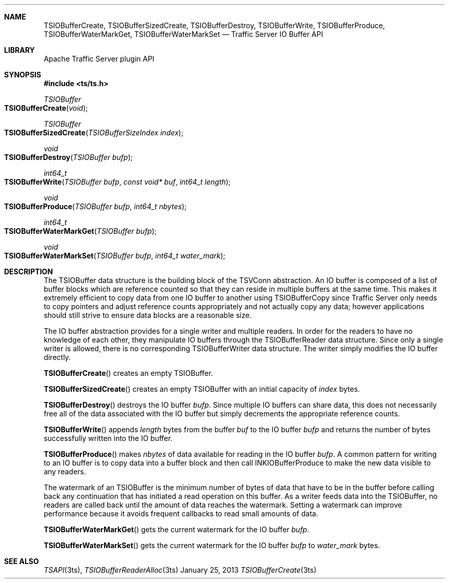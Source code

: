 .\"  Licensed to the Apache Software Foundation (ASF) under one .\"
.\"  or more contributor license agreements.  See the NOTICE file .\"
.\"  distributed with this work for additional information .\"
.\"  regarding copyright ownership.  The ASF licenses this file .\"
.\"  to you under the Apache License, Version 2.0 (the .\"
.\"  "License"); you may not use this file except in compliance .\"
.\"  with the License.  You may obtain a copy of the License at .\"
.\" .\"
.\"      http://www.apache.org/licenses/LICENSE-2.0 .\"
.\" .\"
.\"  Unless required by applicable law or agreed to in writing, software .\"
.\"  distributed under the License is distributed on an "AS IS" BASIS, .\"
.\"  WITHOUT WARRANTIES OR CONDITIONS OF ANY KIND, either express or implied. .\"
.\"  See the License for the specific language governing permissions and .\"
.Dd January 25, 2013
.Dt TSIOBufferCreate 3ts TSAPI
.Sh NAME
.Nm TSIOBufferCreate,
.Nm TSIOBufferSizedCreate,
.Nm TSIOBufferDestroy,
.Nm TSIOBufferWrite,
.Nm TSIOBufferProduce,
.Nm TSIOBufferWaterMarkGet,
.Nm TSIOBufferWaterMarkSet
.Nd Traffic Server IO Buffer API
.Sh LIBRARY
Apache Traffic Server plugin API
.Sh SYNOPSIS
.In ts/ts.h
.Ft "TSIOBuffer"
.Fo TSIOBufferCreate
.Fa "void"
.Fc
.Ft "TSIOBuffer"
.Fo TSIOBufferSizedCreate
.Fa "TSIOBufferSizeIndex index"
.Fc
.Ft "void"
.Fo TSIOBufferDestroy
.Fa "TSIOBuffer bufp"
.Fc
.Ft "int64_t"
.Fo TSIOBufferWrite
.Fa "TSIOBuffer bufp"
.Fa "const void* buf"
.Fa "int64_t length"
.Fc
.Ft "void"
.Fo TSIOBufferProduce
.Fa "TSIOBuffer bufp"
.Fa "int64_t nbytes"
.Fc
.Ft "int64_t"
.Fo TSIOBufferWaterMarkGet
.Fa "TSIOBuffer bufp"
.Fc
.Ft "void"
.Fo TSIOBufferWaterMarkSet
.Fa "TSIOBuffer bufp"
.Fa "int64_t water_mark"
.Fc
.Sh DESCRIPTION
.Pp
The TSIOBuffer data structure is the building block of the TSVConn
abstraction. An IO buffer is composed of a list of buffer blocks
which are reference counted so that they can reside in multiple
buffers at the same time. This makes it extremely efficient to copy
data from one IO buffer to another using TSIOBufferCopy since Traffic
Server only needs to copy pointers and adjust reference counts
appropriately and not actually copy any data; however applications
should still strive to ensure data blocks are a reasonable size.
.Pp
The IO buffer abstraction provides for a single writer and multiple
readers. In order for the readers to have no knowledge of each
other, they manipulate IO buffers through the TSIOBufferReader
data structure. Since only a single writer is allowed, there is no
corresponding TSIOBufferWriter data structure. The writer simply
modifies the IO buffer directly.
.Pp
.Fn TSIOBufferCreate
creates an empty TSIOBuffer.
.Pp
.Fn TSIOBufferSizedCreate
creates an empty TSIOBuffer with an initial capacity of
.Fa index
bytes.
.Pp
.Fn TSIOBufferDestroy
destroys the IO buffer
.Fa bufp .
Since multiple IO buffers can share data, this does not necessarily free
all of the data associated with the IO buffer but simply decrements
the appropriate reference counts.
.Pp
.Fn TSIOBufferWrite
appends
.Fa length
bytes
from the buffer
.Fa buf
to the IO buffer
.Fa bufp
and returns the number of bytes successfully written into the IO buffer.
.Pp
.Fn TSIOBufferProduce
makes
.Fa nbytes
of data available for reading in the IO buffer
.Fa bufp .
A common pattern for writing to an IO buffer is to copy data into
a buffer block and then call INKIOBufferProduce to make the new
data visible to any readers.
.Pp
The watermark of an TSIOBuffer is the minimum number of bytes of
data that have to be in the buffer before calling back any continuation
that has initiated a read operation on this buffer.  As a writer
feeds data into the TSIOBuffer, no readers are called back until
the amount of data reaches the watermark. Setting a watermark can
improve performance because it avoids frequent callbacks to read
small amounts of data.
.Pp
.Fn TSIOBufferWaterMarkGet
gets the current watermark for the IO buffer
.Fa bufp .
.Pp
.Fn TSIOBufferWaterMarkSet
gets the current watermark for the IO buffer
.Fa bufp
to
.Fa water_mark
bytes.
.Sh SEE ALSO
.Xr TSAPI 3ts ,
.Xr TSIOBufferReaderAlloc 3ts
